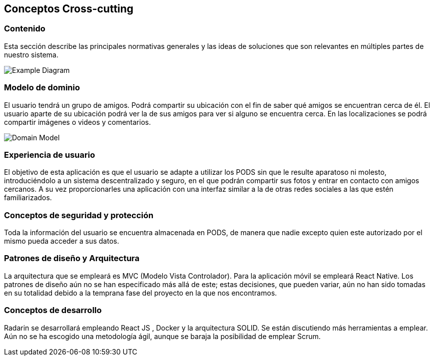 [[section-concepts]]
== Conceptos Cross-cutting
=== Contenido

Esta sección describe las principales normativas generales y las ideas de soluciones que son relevantes en múltiples partes de nuestro sistema.

image:08-Crosscutting-Concepts-Structure-EN.png["Example Diagram"]



=== Modelo de dominio

El usuario tendrá un grupo de amigos. 
Podrá compartir su ubicación con el fin de saber qué amigos se encuentran cerca de él.
El usuario aparte de su ubicación podrá ver la de sus amigos para ver si alguno se encuentra cerca. 
En las localizaciones se podrá compartir imágenes o videos y comentarios. 

image:8.1DomainModel.png["Domain Model"]

=== Experiencia de usuario

El objetivo de esta aplicación es que el usuario se adapte a utilizar los PODS sin que le resulte aparatoso ni molesto, introduciéndolo a un sistema descentralizado y seguro, en el que podrán compartir sus fotos y entrar en contacto con amigos cercanos. 
A su vez proporcionarles una aplicación con una interfaz similar a la de otras redes sociales a las que estén familiarizados.

=== Conceptos de seguridad y protección

Toda la información del usuario se encuentra almacenada en PODS, de manera que nadie excepto quien este autorizado por el mismo pueda acceder a sus datos.

=== Patrones de diseño y Arquitectura

La arquitectura que se empleará es MVC (Modelo Vista Controlador). 
Para la aplicación móvil se empleará React Native.
Los patrones de diseño aún no se han especificado más allá de este;
estas decisiones, que pueden variar, aún no han sido tomadas en su totalidad debido a la temprana fase del proyecto en la que nos encontramos.

=== Conceptos de desarrollo 

Radarin se desarrollará empleando React JS , Docker y la arquitectura SOLID. Se están discutiendo más herramientas a emplear.
Aún no se ha escogido una metodología ágil, aunque se baraja la posibilidad de emplear Scrum.


